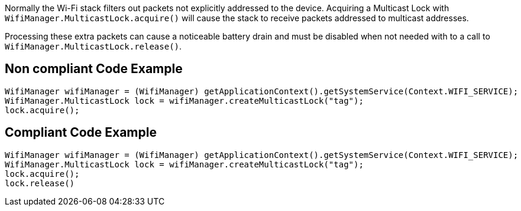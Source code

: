 Normally the Wi-Fi stack filters out packets not explicitly addressed to the device. Acquiring a Multicast Lock with `WifiManager.MulticastLock.acquire()` will cause the stack to receive packets addressed to multicast addresses.

Processing these extra packets can cause a noticeable battery drain and must be disabled when not needed with to a call to `WifiManager.MulticastLock.release()`.

== Non compliant Code Example

[source,java]
----
WifiManager wifiManager = (WifiManager) getApplicationContext().getSystemService(Context.WIFI_SERVICE);
WifiManager.MulticastLock lock = wifiManager.createMulticastLock("tag");
lock.acquire();
----

== Compliant Code Example

[source,java]
----
WifiManager wifiManager = (WifiManager) getApplicationContext().getSystemService(Context.WIFI_SERVICE);
WifiManager.MulticastLock lock = wifiManager.createMulticastLock("tag");
lock.acquire();
lock.release()
----
